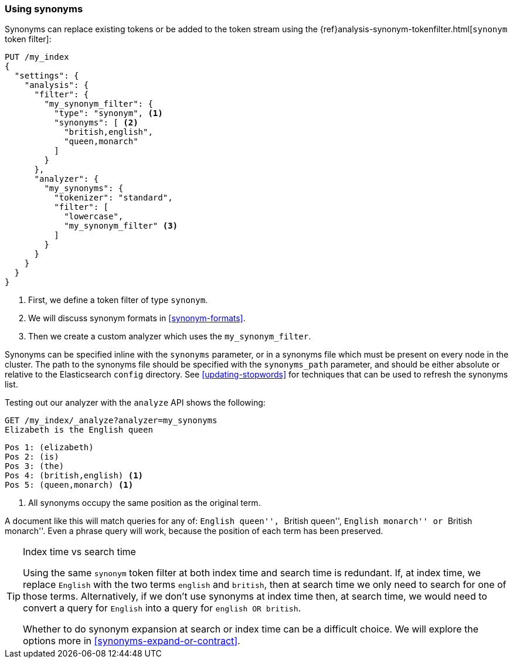 [[using-synonyms]]
=== Using synonyms

Synonyms can replace existing tokens or be added to the token stream using the
{ref}analysis-synonym-tokenfilter.html[`synonym` token filter]:

[source,json]
-------------------------------------
PUT /my_index
{
  "settings": {
    "analysis": {
      "filter": {
        "my_synonym_filter": {
          "type": "synonym", <1>
          "synonyms": [ <2>
            "british,english",
            "queen,monarch"
          ]
        }
      },
      "analyzer": {
        "my_synonyms": {
          "tokenizer": "standard",
          "filter": [
            "lowercase",
            "my_synonym_filter" <3>
          ]
        }
      }
    }
  }
}
-------------------------------------
<1> First, we define a token filter of type `synonym`.
<2> We will discuss synonym formats in <<synonym-formats>>.
<3> Then we create a custom analyzer which uses the `my_synonym_filter`.

**************************************

Synonyms can be specified inline with the `synonyms` parameter, or in a
synonyms file which must be present on every node in the cluster. The path to
the synonyms file should be specified with the `synonyms_path` parameter, and
should be either absolute or relative to the Elasticsearch `config` directory.
See <<updating-stopwords>> for techniques that can be used to refresh the
synonyms list.

**************************************

Testing out our analyzer with the `analyze` API shows the following:

[source,json]
-------------------------------------
GET /my_index/_analyze?analyzer=my_synonyms
Elizabeth is the English queen
-------------------------------------

[source,text]
------------------------------------
Pos 1: (elizabeth)
Pos 2: (is)
Pos 3: (the)
Pos 4: (british,english) <1>
Pos 5: (queen,monarch) <1>
------------------------------------
<1> All synonyms occupy the same position as the original term.

A document like this will match queries for any of: ``English queen'',
``British queen'', ``English monarch'' or ``British monarch''.
Even a phrase query will work, because the position of
each term has been preserved.

[TIP]
.Index time vs search time
======================================

Using the same `synonym` token filter at both index time and search time is
redundant.  If, at index time, we replace `English` with the two terms
`english` and `british`, then at search time we only need to search for one of
those terms.  Alternatively, if we don't use synonyms at index time then, at
search time, we would need to convert a query for `English` into a query for
`english OR british`.

Whether to do synonym expansion at search or index time can be a difficult
choice.  We will explore the options more in <<synonyms-expand-or-contract>>.

======================================
